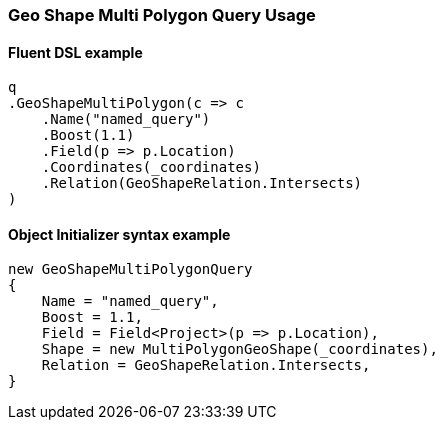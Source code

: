 :ref_current: https://www.elastic.co/guide/en/elasticsearch/reference/6.8

:github: https://github.com/elastic/elasticsearch-net

:nuget: https://www.nuget.org/packages

////
IMPORTANT NOTE
==============
This file has been generated from https://github.com/elastic/elasticsearch-net/tree/6.x/src/Tests/Tests/QueryDsl/Geo/Shape/MultiPolygon/GeoShapeMultiPolygonQueryUsageTests.cs. 
If you wish to submit a PR for any spelling mistakes, typos or grammatical errors for this file,
please modify the original csharp file found at the link and submit the PR with that change. Thanks!
////

[[geo-shape-multi-polygon-query-usage]]
=== Geo Shape Multi Polygon Query Usage

==== Fluent DSL example

[source,csharp]
----
q
.GeoShapeMultiPolygon(c => c
    .Name("named_query")
    .Boost(1.1)
    .Field(p => p.Location)
    .Coordinates(_coordinates)
    .Relation(GeoShapeRelation.Intersects)
)
----

==== Object Initializer syntax example

[source,csharp]
----
new GeoShapeMultiPolygonQuery
{
    Name = "named_query",
    Boost = 1.1,
    Field = Field<Project>(p => p.Location),
    Shape = new MultiPolygonGeoShape(_coordinates),
    Relation = GeoShapeRelation.Intersects,
}
----

